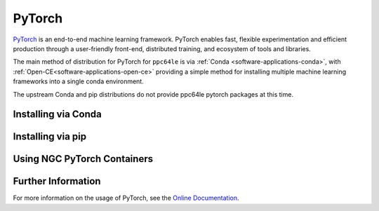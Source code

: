 .. _software-applications-pytorch:

PyTorch
-------

`PyTorch <https://pytorch.org/>`__ is an end-to-end machine learning framework.
PyTorch enables fast, flexible experimentation and efficient production through a user-friendly front-end, distributed training, and ecosystem of tools and libraries.

The main method of distribution for PyTorch for ``ppc64le`` is via :ref:`Conda <software-applications-conda>`, with :ref:`Open-CE<software-applications-open-ce>` providing a simple method for installing multiple machine learning frameworks into a single conda environment.

The upstream Conda and pip distributions do not provide ppc64le pytorch packages at this time. 

.. _software-applications-pytorch-conda:

Installing via Conda
~~~~~~~~~~~~~~~~~~~~

.. tabs::

   .. group-tab:: ppc64le

      With a working Conda installation (see :ref:`Installing Miniconda<software-applications-conda-installing>`) the following instructions can be used to create a Python 3.9 conda environment named ``torch`` with the latest Open-CE provided PyTorch:

      .. note:: 

         Pytorch installations via conda can be relatively large. Consider installing your miniconda (and therfore your conda environments) to the ``/nobackup`` file store.


      .. code-block:: bash

         # Create a new conda environment named torch within your conda installation
         conda create -y --name torch python=3.9

         # Activate the conda environment
         conda activate torch

         # Add the OSU Open-CE conda channel to the current environment config
         conda config --env --prepend channels https://ftp.osuosl.org/pub/open-ce/current/

         # Also use strict channel priority
         conda config --env --set channel_priority strict

         # Install the latest available version of PyTorch
         conda install -y pytorch

      In subsequent interactive sessions, and when submitting batch jobs which use PyTorch, you will then need to re-activate the conda environment.

      For example, to verify that PyTorch is available and print the version:

      .. code-block:: bash

         # Activate the conda environment
         conda activate torch

         # Invoke python
         python3 -c "import torch;print(torch.__version__)"


      Installation via the upstream Conda channel is not currently possible, due to the lack of ``ppc64le`` or ``noarch`` distributions.


      .. note::
         
         The :ref:`Open-CE<software-applications-open-ce>` distribution of PyTorch does not include IBM technologies such as DDL or LMS, which were previously available via :ref:`WMLCE<software-applications-wmlce>`. 
         WMLCE is no longer supported.


   .. group-tab:: aarch64

      .. warning::

         Conda builds of PyTorch for ``aarch64`` do not include CUDA support as of July 2024.
         
         For now, consider:
         
         * Install a ``2.4.0`` build using the CUDA 12.4 PyTorch channel via pip (see :ref:`software-applications-pytorch-pip`)
         * Use containers provided by Nvidia for a pip-based environment (see :ref:`software-applications-pytorch-ngc`)
         * `Build PyTorch from source <https://pytorch.org/get-started/locally/#linux-from-source>`__ into a conda environment.

.. _software-applications-pytorch-pip:

Installing via pip
~~~~~~~~~~~~~~~~~~

.. tabs::

   .. group-tab:: ppc64le

      .. warning::

         ``pip`` does not provide ``ppc64le`` builds of PyTorch (from PyPI or the PyTorch wheel repositories). Instead, see :ref:`software-applications-pytorch-conda` or `build from source <https://pytorch.org/get-started/locally/#linux-from-source>`__.

   .. group-tab:: aarch64

      PyTorch pip packages for ``aarch64`` prior to PyTorch ``2.4`` do not include CUDA support.

      CUDA support is only included in the PyTorch ``2.4.0`` wheels for ``aarch64`` using CUDA ``12.4``.
     
      .. warning::

         * CUDA 11.8 and CUDA 12.1 ``aarch64`` builds do not include CUDA support (as of PyTorch ``2.4.0``). You must use the CUDA 12.4 repository.
         * CUDA enabled ``aarch64`` wheels are large (over 2GB). Consider creating your ``venv`` / conda env in ``/nobackup`` to avoid filling your home directory quota.
         * As with other PyTorch ``2.x`` builds, you may see a warning if you do not also install ``numpy`` into your python environment.
      
      .. code-block:: bash

         # Create a python venv in /nobackup, replacing your project name and following path as appropriate
         python3 -m venv /nobackup/projects/bdXXXXX/pytorch-venv

         # Activate the venv, replacing the path as appropriate
         source /nobackup/projects/bdXXXXX/pytorch-venv/bin/activate

         # Install the latest release using the CUDA 12.4 repository
         python3 -m pip install torch --index-url https://download.pytorch.org/whl/cu124

         # Ensure that CUDA support is enabled
         python3 -c "import torch; print(torch.__version__); print(torch.cuda.is_available());)"

      In subsequent interactive sessions, and when submitting batch jobs which use PyTorch, you will then need to re-source the python venv.

      For example, to verify that PyTorch is available and print the version:

      .. code-block:: bash

         # Activate the venv, replacing the path as appropriate
         source /nobackup/projects/bdXXXXX/pytorch-nightly-venv/bin/activate

         # Invoke python
         python3 -c "import torch; print(torch.__version__)"

.. _software-applications-pytorch-ngc:

Using NGC PyTorch Containers
~~~~~~~~~~~~~~~~~~~~~~~~~~~~

.. tabs::

   .. group-tab:: ppc64le

      .. warning::

         NVIDIA do not provide ``ppc64le`` containers for pytorch through NGC. This method should only be used for ``aarch64`` partitions.

   .. group-tab:: aarch64

      NVIDIA provide docker containers with CUDA-enabled pytorch builds for ``x86_64`` and ``aarch64`` architectures through NGC.

      The `NGC PyTorch <https://catalog.ngc.nvidia.com/orgs/nvidia/containers/pytorch>`__ containers have included Hopper support since ``22.09``.

      * ``22.09`` and ``22.10`` provide a conda-based install of pytorch.
      * ``22.11+`` provide a pip-based install in the default python environment.

      For details of which pytorch version is provided by the each container release, see the `NGC PyTorch container release notes <https://docs.nvidia.com/deeplearning/frameworks/pytorch-release-notes>`__.

      :ref:`software-tools-apptainer` can be used to convert and run docker containers, or to build an apptainer container based on a docker container. 
      These can be built on the ``aarch64`` nodes in Bede using :ref:`software-tools-apptainer-rootless`.

      .. note::

         PyTorch containers can consume a large amount of disk space. Consider setting :ref:`software-tools-apptainer-cachedir` to an appropriate location in ``/nobackup``, e.g. ``export APPTAINER_CACHEDIR=/nobackup/projects/${SLURM_JOB_ACCOUNT}/${USER}/apptainer-cache``.

      .. note::

         The following apptainer commands should be executed from an ``aarch64`` node only, i.e. on ``ghlogin``, ``gh`` or ``ghtest``.

      Docker containers can be fetched and converted using ``apptainer pull``, prior to using ``apptainer exec`` to execute code within the container.

      .. code:: bash

         # Pull and convert the docker container. This may take a while.
         apptainer pull docker://nvcr.io/nvidia/pytorch:24.03-py3
         # Run a command in the container, i.e. showing the pytorch version
         apptainer exec --nv docker://nvcr.io/nvidia/pytorch:24.03-py3 python3 -c "import torch;print(torch.__version__);"

      Alternatively, if you require more than just pytorch within the container you can create an `apptainer definition file <https://apptainer.org/docs/user/main/definition_files.html>`__.
      E.g. for a container based on ``pytorch:24.03-py3`` which also installs HuggingFace Transformers ``4.37.0``, the following definition file could be used:

      .. code:: singularity

         Bootstrap: docker
         From: nvcr.io/nvidia/pytorch:24.03-py3

         %post
           # Install other python dependencies, e.g. hugging face transformers
           python3 -m pip install transformers[torch]==4.37.0

         %test
           # Print the torch version, if CUDA is enabled and which architectures
           python3 -c "import torch;print(torch.__version__); print(torch.cuda.is_available());print(torch.cuda.get_arch_list());"
           # Print the pytorch transformers version, demonstrating it is available.
           python3 -c "import transformers;print(transformers.__version__);"

      Assuming this is named ``pytorch-transformers.def``, a corresponding apptainer image file name ``pytorch-transformers.sif`` can then be created via:

      .. code-block:: bash

         apptainer build --nv pytorch-transformers.sif pytorch-transformers.def

      Commands within this container can then be executed using ``apptainer exec``.
      I.e. to see the version of transformers installed within the container:

      .. code-block:: bash

         apptainer exec --nv pytorch-transformers.sif python3 -c "import transformers;print(transformers.__version__);"

      Or in this case due to the ``%test`` segment of the container, run the test command.

      .. code-block:: bash

         apptainer test --nv pytorch-transformers.sif


Further Information
~~~~~~~~~~~~~~~~~~~

For more information on the usage of PyTorch, see the `Online Documentation <https://pytorch.org/docs/>`__.
